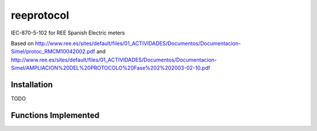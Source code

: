 reeprotocol
###########

IEC-870-5-102 for REE Spanish Electric meters

Based on http://www.ree.es/sites/default/files/01_ACTIVIDADES/Documentos/Documentacion-Simel/protoc_RMCM10042002.pdf
and http://www.ree.es/sites/default/files/01_ACTIVIDADES/Documentos/Documentacion-Simel/AMPLIACION%20DEL%20PROTOCOLO%20Fase%202%202003-02-10.pdf


Installation
============

TODO

Functions Implemented
=====================


